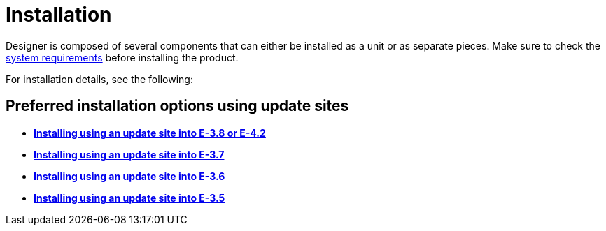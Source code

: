 = Installation

Designer is composed of several components that can either be installed
as a unit or as separate pieces. Make sure to check the
xref:system.adoc[system requirements] before installing the product.

For installation details, see the following:

== Preferred installation options using update sites

* *xref:updatesite_3.8.adoc[Installing using an update site into E-3.8
or E-4.2]*
* *xref:updatesite_3.7.adoc[Installing using an update site into E-3.7]*
* *xref:updatesite_3.6.adoc[Installing using an update site into E-3.6]*
* *xref:updatesite_3.5.adoc[Installing using an update site into E-3.5]*